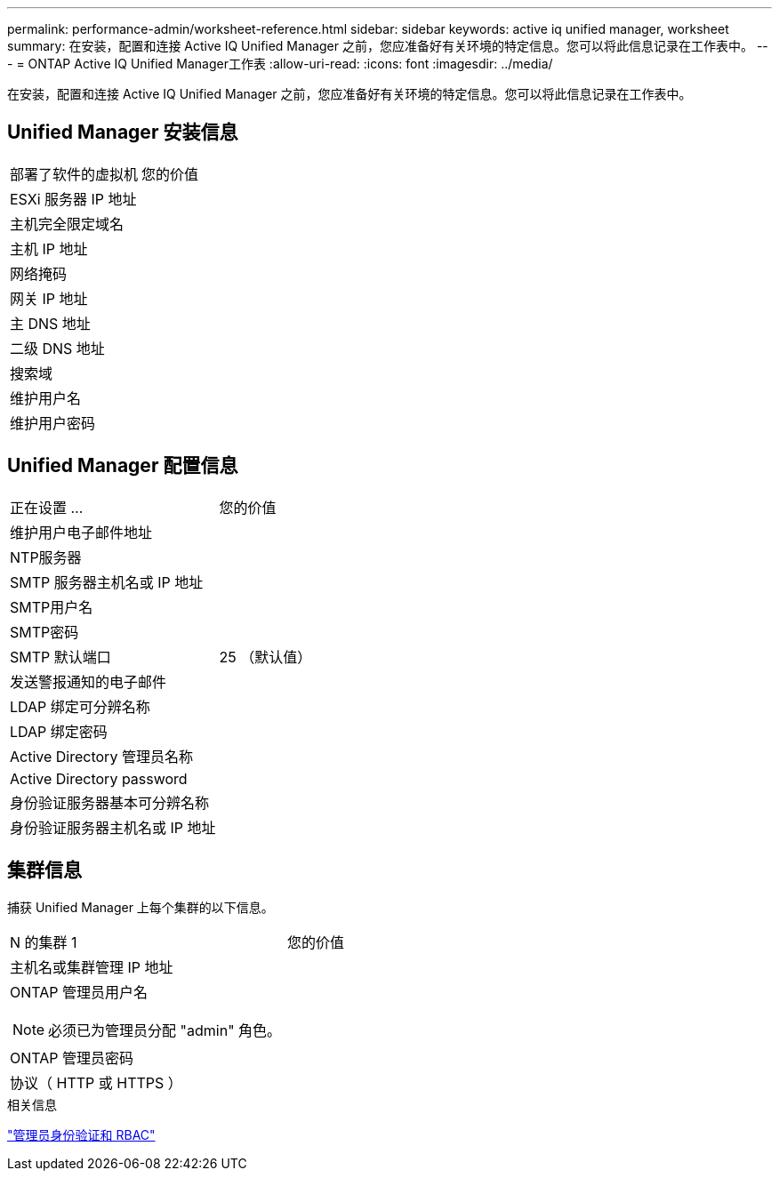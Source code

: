 ---
permalink: performance-admin/worksheet-reference.html 
sidebar: sidebar 
keywords: active iq unified manager, worksheet 
summary: 在安装，配置和连接 Active IQ Unified Manager 之前，您应准备好有关环境的特定信息。您可以将此信息记录在工作表中。 
---
= ONTAP Active IQ Unified Manager工作表
:allow-uri-read: 
:icons: font
:imagesdir: ../media/


[role="lead"]
在安装，配置和连接 Active IQ Unified Manager 之前，您应准备好有关环境的特定信息。您可以将此信息记录在工作表中。



== Unified Manager 安装信息

|===


| 部署了软件的虚拟机 | 您的价值 


 a| 
ESXi 服务器 IP 地址
 a| 



 a| 
主机完全限定域名
 a| 



 a| 
主机 IP 地址
 a| 



 a| 
网络掩码
 a| 



 a| 
网关 IP 地址
 a| 



 a| 
主 DNS 地址
 a| 



 a| 
二级 DNS 地址
 a| 



 a| 
搜索域
 a| 



 a| 
维护用户名
 a| 



 a| 
维护用户密码
 a| 

|===


== Unified Manager 配置信息

|===


| 正在设置 ... | 您的价值 


 a| 
维护用户电子邮件地址
 a| 



 a| 
NTP服务器
 a| 



 a| 
SMTP 服务器主机名或 IP 地址
 a| 



 a| 
SMTP用户名
 a| 



 a| 
SMTP密码
 a| 



 a| 
SMTP 默认端口
 a| 
25 （默认值）



 a| 
发送警报通知的电子邮件
 a| 



 a| 
LDAP 绑定可分辨名称
 a| 



 a| 
LDAP 绑定密码
 a| 



 a| 
Active Directory 管理员名称
 a| 



 a| 
Active Directory password
 a| 



 a| 
身份验证服务器基本可分辨名称
 a| 



 a| 
身份验证服务器主机名或 IP 地址
 a| 

|===


== 集群信息

捕获 Unified Manager 上每个集群的以下信息。

|===


| N 的集群 1 | 您的价值 


 a| 
主机名或集群管理 IP 地址
 a| 



 a| 
ONTAP 管理员用户名


NOTE: 必须已为管理员分配 "admin" 角色。
 a| 



 a| 
ONTAP 管理员密码
 a| 



 a| 
协议（ HTTP 或 HTTPS ）
 a| 

|===
.相关信息
link:../authentication/index.html["管理员身份验证和 RBAC"]
